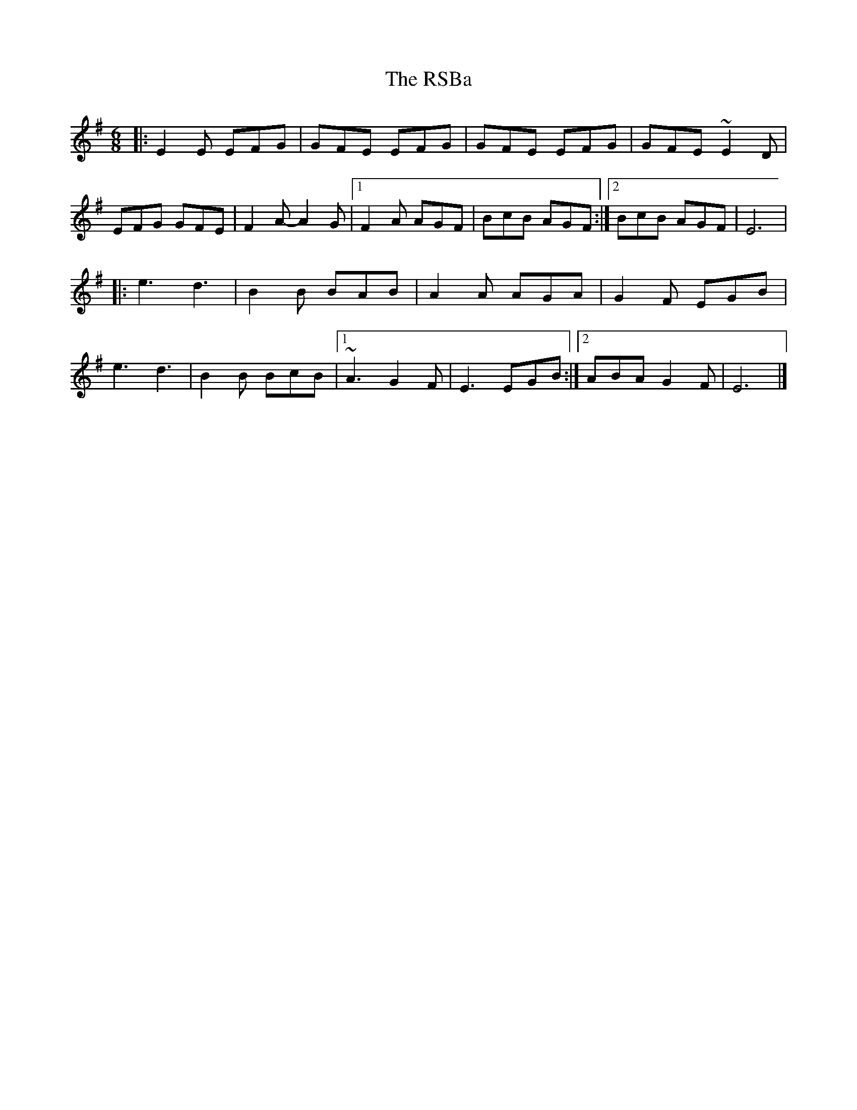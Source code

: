 X: 1
T: The RSBa
R: jig
M: 6/8
L: 1/8
K: Emin
|:E2E EFG|GFE EFG|GFE EFG|GFE ~E2D|
EFG GFE|F2A-A2G|1F2A AGF|BcB AGF:|2BcB AGF|E6|
|:e3 d3|B2B BAB|A2A AGA|G2F EGB|
e3 d3|B2B BcB|1~A3 G2F|E3 EGB:|2ABA G2F|E6|]